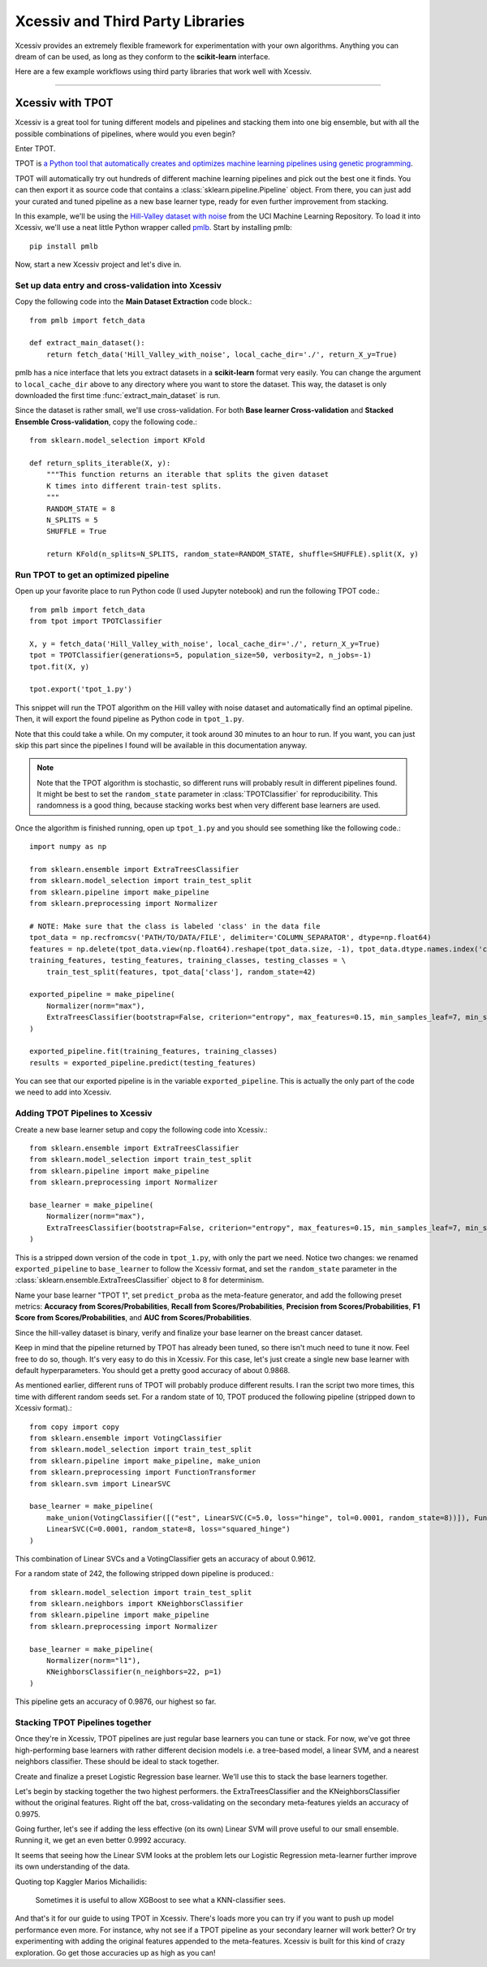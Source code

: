 Xcessiv and Third Party Libraries
=================================

Xcessiv provides an extremely flexible framework for experimentation with your own algorithms. Anything you can dream of can be used, as long as they conform to the **scikit-learn** interface.

Here are a few example workflows using third party libraries that work well with Xcessiv.

---------------------------

Xcessiv with TPOT
-----------------

Xcessiv is a great tool for tuning different models and pipelines and stacking them into one big ensemble, but with all the possible combinations of pipelines, where would you even begin?

Enter TPOT.

TPOT is `a Python tool that automatically creates and optimizes machine learning pipelines using genetic programming <http://rhiever.github.io/tpot/>`_.

TPOT will automatically try out hundreds of different machine learning pipelines and pick out the best one it finds. You can then export it as source code that contains a :class:`sklearn.pipeline.Pipeline` object. From there, you can just add your curated and tuned pipeline as a new base learner type, ready for even further improvement from stacking.

In this example, we'll be using the `Hill-Valley dataset with noise <https://archive.ics.uci.edu/ml/datasets/Hill-Valley>`_ from the UCI Machine Learning Repository. To load it into Xcessiv, we'll use a neat little Python wrapper called `pmlb <https://github.com/EpistasisLab/penn-ml-benchmarks>`_. Start by installing pmlb::

   pip install pmlb

Now, start a new Xcessiv project and let's dive in.

Set up data entry and cross-validation into Xcessiv
~~~~~~~~~~~~~~~~~~~~~~~~~~~~~~~~~~~~~~~~~~~~~~~~~~~

Copy the following code into the **Main Dataset Extraction** code block.::

   from pmlb import fetch_data

   def extract_main_dataset():
       return fetch_data('Hill_Valley_with_noise', local_cache_dir='./', return_X_y=True)

pmlb has a nice interface that lets you extract datasets in a **scikit-learn** format very easily. You can change the argument to ``local_cache_dir`` above to any directory where you want to store the dataset. This way, the dataset is only downloaded the first time :func:`extract_main_dataset` is run.

Since the dataset is rather small, we'll use cross-validation. For both **Base learner Cross-validation** and **Stacked Ensemble Cross-validation**, copy the following code.::

   from sklearn.model_selection import KFold

   def return_splits_iterable(X, y):
       """This function returns an iterable that splits the given dataset
       K times into different train-test splits.
       """
       RANDOM_STATE = 8
       N_SPLITS = 5
       SHUFFLE = True

       return KFold(n_splits=N_SPLITS, random_state=RANDOM_STATE, shuffle=SHUFFLE).split(X, y)

Run TPOT to get an optimized pipeline
~~~~~~~~~~~~~~~~~~~~~~~~~~~~~~~~~~~~~

Open up your favorite place to run Python code (I used Jupyter notebook) and run the following TPOT code.::

   from pmlb import fetch_data
   from tpot import TPOTClassifier

   X, y = fetch_data('Hill_Valley_with_noise', local_cache_dir='./', return_X_y=True)
   tpot = TPOTClassifier(generations=5, population_size=50, verbosity=2, n_jobs=-1)
   tpot.fit(X, y)

   tpot.export('tpot_1.py')

This snippet will run the TPOT algorithm on the Hill valley with noise dataset and automatically find an optimal pipeline. Then, it will export the found pipeline as Python code in ``tpot_1.py``.

Note that this could take a while. On my computer, it took around 30 minutes to an hour to run. If you want, you can just skip this part since the pipelines I found will be available in this documentation anyway.

.. admonition:: Note

   Note that the TPOT algorithm is stochastic, so different runs will probably result in different pipelines found. It might be best to set the ``random_state`` parameter in :class:`TPOTClassifier` for reproducibility. This randomness is a good thing, because stacking works best when very different base learners are used.

Once the algorithm is finished running, open up ``tpot_1.py`` and you should see something like the following code.::

   import numpy as np

   from sklearn.ensemble import ExtraTreesClassifier
   from sklearn.model_selection import train_test_split
   from sklearn.pipeline import make_pipeline
   from sklearn.preprocessing import Normalizer

   # NOTE: Make sure that the class is labeled 'class' in the data file
   tpot_data = np.recfromcsv('PATH/TO/DATA/FILE', delimiter='COLUMN_SEPARATOR', dtype=np.float64)
   features = np.delete(tpot_data.view(np.float64).reshape(tpot_data.size, -1), tpot_data.dtype.names.index('class'), axis=1)
   training_features, testing_features, training_classes, testing_classes = \
       train_test_split(features, tpot_data['class'], random_state=42)

   exported_pipeline = make_pipeline(
       Normalizer(norm="max"),
       ExtraTreesClassifier(bootstrap=False, criterion="entropy", max_features=0.15, min_samples_leaf=7, min_samples_split=13, n_estimators=100)
   )

   exported_pipeline.fit(training_features, training_classes)
   results = exported_pipeline.predict(testing_features)

You can see that our exported pipeline is in the variable ``exported_pipeline``. This is actually the only part of the code we need to add into Xcessiv.

Adding TPOT Pipelines to Xcessiv
~~~~~~~~~~~~~~~~~~~~~~~~~~~~~~~~

Create a new base learner setup and copy the following code into Xcessiv.::

   from sklearn.ensemble import ExtraTreesClassifier
   from sklearn.model_selection import train_test_split
   from sklearn.pipeline import make_pipeline
   from sklearn.preprocessing import Normalizer

   base_learner = make_pipeline(
       Normalizer(norm="max"),
       ExtraTreesClassifier(bootstrap=False, criterion="entropy", max_features=0.15, min_samples_leaf=7, min_samples_split=13, n_estimators=100, random_state=8)
   )

This is a stripped down version of the code in ``tpot_1.py``, with only the part we need. Notice two changes: we renamed ``exported_pipeline`` to ``base_learner`` to follow the Xcessiv format, and  set the ``random_state`` parameter in the :class:`sklearn.ensemble.ExtraTreesClassifier` object to 8 for determinism.

Name your base learner "TPOT 1", set ``predict_proba`` as the meta-feature generator, and add the following preset metrics: **Accuracy from Scores/Probabilities**, **Recall from Scores/Probabilities**, **Precision from Scores/Probabilities**, **F1 Score from Scores/Probabilities**, and **AUC from Scores/Probabilities**.

Since the hill-valley dataset is binary, verify and finalize your base learner on the breast cancer dataset.

Keep in mind that the pipeline returned by TPOT has already been tuned, so there isn't much need to tune it now. Feel free to do so, though. It's very easy to do this in Xcessiv. For this case, let's just create a single new base learner with default hyperparameters. You should get a pretty good accuracy of about 0.9868.

As mentioned earlier, different runs of TPOT will probably produce different results. I ran the script two more times, this time with different random seeds set. For a random state of 10, TPOT produced the following pipeline (stripped down to Xcessiv format).::

   from copy import copy
   from sklearn.ensemble import VotingClassifier
   from sklearn.model_selection import train_test_split
   from sklearn.pipeline import make_pipeline, make_union
   from sklearn.preprocessing import FunctionTransformer
   from sklearn.svm import LinearSVC

   base_learner = make_pipeline(
       make_union(VotingClassifier([("est", LinearSVC(C=5.0, loss="hinge", tol=0.0001, random_state=8))]), FunctionTransformer(copy)),
       LinearSVC(C=0.0001, random_state=8, loss="squared_hinge")
   )

This combination of Linear SVCs and a VotingClassifier gets an accuracy of about 0.9612.

For a random state of 242, the following stripped down pipeline is produced.::

   from sklearn.model_selection import train_test_split
   from sklearn.neighbors import KNeighborsClassifier
   from sklearn.pipeline import make_pipeline
   from sklearn.preprocessing import Normalizer

   base_learner = make_pipeline(
       Normalizer(norm="l1"),
       KNeighborsClassifier(n_neighbors=22, p=1)
   )

This pipeline gets an accuracy of 0.9876, our highest so far.

Stacking TPOT Pipelines together
~~~~~~~~~~~~~~~~~~~~~~~~~~~~~~~~

Once they're in Xcessiv, TPOT pipelines are just regular base learners you can tune or stack. For now, we've got three high-performing base learners with rather different decision models i.e. a tree-based model, a linear SVM, and a nearest neighbors classifier. These should be ideal to stack together.

Create and finalize a preset Logistic Regression base learner. We'll use this to stack the base learners together.

Let's begin by stacking together the two highest performers. the ExtraTreesClassifier and the KNeighborsClassifier without the original features. Right off the bat, cross-validating on the secondary meta-features yields an accuracy of 0.9975.

Going further, let's see if adding the less effective (on its own) Linear SVM will prove useful to our small ensemble. Running it, we get an even better 0.9992 accuracy.

It seems that seeing how the Linear SVM looks at the problem lets our Logistic Regression meta-learner further improve its own understanding of the data.

Quoting top Kaggler Marios Michailidis:

   Sometimes it is useful to allow XGBoost to see what a KNN-classifier sees.

And that's it for our guide to using TPOT in Xcessiv. There's loads more you can try if you want to push up model performance even more. For instance, why not see if a TPOT pipeline as your secondary learner will work better? Or try experimenting with adding the original features appended to the meta-features. Xcessiv is built for this kind of crazy exploration. Go get those accuracies up as high as you can!
